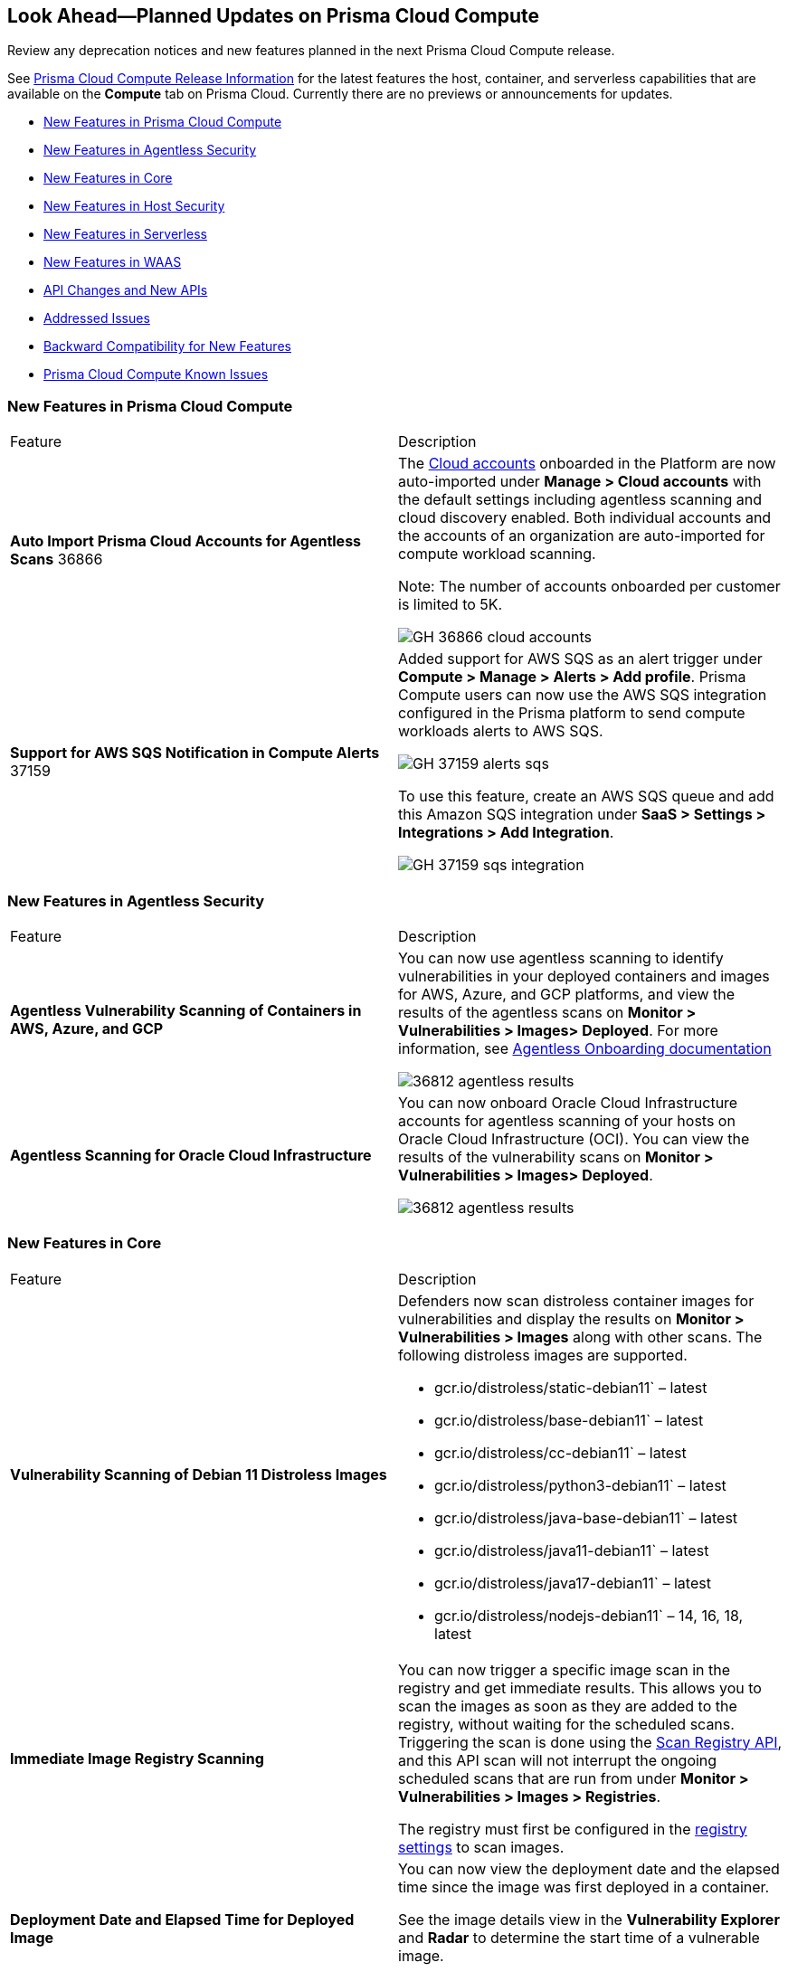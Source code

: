 [#idbcabf073-287c-4563-9c1f-382e65422ff9]
== Look Ahead—Planned Updates on Prisma Cloud Compute

Review any deprecation notices and new features planned in the next Prisma Cloud Compute release.

See xref:prisma-cloud-compute-release-information.adoc#id79d9af81-3080-471d-9cd1-afe25c775be3[Prisma Cloud Compute Release Information] for the latest features the host, container, and serverless capabilities that are available on the *Compute* tab on Prisma Cloud. Currently there are no previews or announcements for updates.

// Note that the details and functionality listed below are a preview of what is planned in the next Compute update planned for September 18, 2022; the changes listed herein and the actual release date is subject to change.

* xref:#ide6a30e8a-a836-4e23-8f19-a7672e95651a[New Features in Prisma Cloud Compute]
* xref:#ide6a30e8a-a836-4e21-8f19-a7672eyh5651a[New Features in Agentless Security]
* xref:#kde6a30e8a-a836-4e21-8f19-a7672eyh1651a[New Features in Core]
* xref:#k98ka30e8a-a836-4e21-8f19-a7672eyh1651a[New Features in Host Security]
* xref:#k98ka30e8a-a836-4e21-8uw9-a7672eyh1651a[New Features in Serverless]
* xref:#k98kk60e8a-a836-4e21-8uw9-a7672ezh1651a[New Features in WAAS]
* xref:#k98sa30e8a-a836-4e21-8f19-a7672eyh8851a[API Changes and New APIs]
* xref:#id-addressed-issues[Addressed Issues]
* xref:#id-backward-compatibility[Backward Compatibility for New Features]
* xref:#prisma-cloud-compute-known-issues[Prisma Cloud Compute Known Issues]

[#ide6a30e8a-a836-4e23-8f19-a7672e95651a]
=== New Features in Prisma Cloud Compute

[cols="50%a,50%a"]
|===
|Feature
|Description

|*Auto Import Prisma Cloud Accounts for Agentless Scans*
+++<draft-comment>36866</draft-comment>+++
|The https://docs.paloaltonetworks.com/prisma/prisma-cloud/prisma-cloud-admin-compute/authentication/cloud_accounts[Cloud accounts] onboarded in the Platform are now auto-imported under *Manage > Cloud accounts* with the default settings including agentless scanning and cloud discovery enabled.
Both individual accounts and the accounts of an organization are auto-imported for compute workload scanning.

Note: The number of accounts onboarded per customer is limited to 5K.

image::GH-36866-cloud-accounts.png[scale=15]

|*Support for AWS SQS Notification in Compute Alerts*
+++<draft-comment>37159</draft-comment>+++
|Added support for AWS SQS as an alert trigger under *Compute > Manage > Alerts > Add profile*. Prisma Compute users can now use the AWS SQS integration configured in the Prisma platform to send compute workloads alerts to AWS SQS.

image::GH-37159-alerts-sqs.png[scale=20]

To use this feature, create an AWS SQS queue and add this Amazon SQS integration under *SaaS > Settings > Integrations > Add Integration*.

image::GH-37159-sqs-integration.png[scale=10]

|===

[#ide6a30e8a-a836-4e21-8f19-a7672eyh5651a]
=== New Features in Agentless Security

[cols="50%a,50%a"]
|===
|Feature
|Description

|*Agentless Vulnerability Scanning of Containers in AWS, Azure, and GCP*
| You can now use agentless scanning to identify vulnerabilities in your deployed containers and images for AWS, Azure, and GCP platforms, and view the results of the agentless scans on *Monitor > Vulnerabilities > Images> Deployed*. For more information, see https://docs.paloaltonetworks.com/prisma/prisma-cloud/22-12/prisma-cloud-compute-edition-admin/agentless-scanning/onboard-accounts[Agentless Onboarding documentation]

image::36812-agentless-results.png[scale=20]

|*Agentless Scanning for Oracle Cloud Infrastructure*
|You can now onboard Oracle Cloud Infrastructure accounts for agentless scanning of your hosts on Oracle Cloud Infrastructure (OCI). You can view the results of the vulnerability scans on *Monitor > Vulnerabilities > Images> Deployed*.

image::36812-agentless-results.png[scale=20]

|===

[#kde6a30e8a-a836-4e21-8f19-a7672eyh1651a]
=== New Features in Core

[cols="50%a,50%a"]
|===
|Feature
|Description

//PCC-727
|*Vulnerability Scanning of Debian 11 Distroless Images*
| Defenders now scan distroless container images for vulnerabilities and display the results on *Monitor > Vulnerabilities > Images* along with other scans.
The following distroless images are supported.

* gcr.io/distroless/static-debian11` – latest
* gcr.io/distroless/base-debian11` – latest
* gcr.io/distroless/cc-debian11` – latest
* gcr.io/distroless/python3-debian11` – latest
* gcr.io/distroless/java-base-debian11` – latest
* gcr.io/distroless/java11-debian11` – latest
* gcr.io/distroless/java17-debian11` – latest
* gcr.io/distroless/nodejs-debian11` – 14, 16, 18, latest

//GH#39754
|*Immediate Image Registry Scanning*
|You can now trigger a specific image scan in the registry and get immediate results. This allows you to scan the images as soon as they are added to the registry, without waiting for the scheduled scans. Triggering the scan is done using the https://prisma.pan.dev/api/cloud/cwpp/registry#operation/post-registry-scan[Scan Registry API], and this API scan will not interrupt the ongoing scheduled scans that are run from under *Monitor > Vulnerabilities > Images > Registries*.

The registry must first be configured in the https://docs.paloaltonetworks.com/prisma/prisma-cloud/prisma-cloud-admin-compute/vulnerability_management/registry_scanning[registry settings] to scan images.

//GH#37326
|*Deployment Date and Elapsed Time for Deployed Image*
|You can now view the deployment date and the elapsed time since the image was first deployed in a container. 

See the image details view in  the *Vulnerability Explorer* and *Radar* to determine the start time of a vulnerable image.

image::rn-37326-vuln_explorer_image_details.png[scale=20]

//PCSUP-7446
|*Support for More Registry Entries*
|You can now add up to 19,999 registry entries to *Defend > Vulnerabilities > Images > Registry settings*. And on *Monitor > Vulnerabilities > Images > Registries*, view scan results for a maximum of 100,000 images.

NOTE:
When you upgrade to Lagrange, if you have configured 20,000 entries or more, you cannot add or update any registry settings until you are within the limit of 20,000. To add or modify any registry settings, you must delete the entries that exceed the limit.

//GH#33333
|*Individual Effects per Protection for Container Runtime Policy*
|The https://docs.paloaltonetworks.com/prisma/prisma-cloud/prisma-cloud-admin-compute/runtime_defense/runtime_defense_containers[Container runtime policy] rules now allow individual effect per protection, such as. anti-malware, crypto miners, reverse shell attacks, etc. instead of one global effect for each section - Processes, Networking, File System, and Anti-malware.
The effect includes the following options: Disabled/Alert/Prevent/Block according to the supported effects for each detection.

image::containerRuntimeRule-Processes.png[scale=5]

image::containerRuntimeRule-Networking.png[scale=5]

[NOTE]
====
To allow for individual effects per protection, the container runtime rule schema of the rules has changed.
Refer to the https://prisma.pan.dev/api/cloud/cwpp/policies/#operation/get-policies-runtime-container[API Container runtime policy] page for the updated schema.

As a result, if you manually export rules from 22.06 or older versions of Console to 22.12 Console, the operation will fail.

The existing rules will be migrated into the new schema by taking the single global effect from each section of the rule (Processes, Networking, and File system) and setting that effect to each one of the detections in that section.
For example, if the Networking section effect was "Alert", now each one of the detections under Networking - Networking activity from modified binaries, Port scanning, and Raw sockets will get the "Alert" effect.

To support the effect conversion for Defenders from supported previous versions, or when fetching the rules using an API of a previous version, we convert from an individual effect per detection to a single effect per section.
In the conversion, we will take the least severe effect for the detections that are enabled and set it as the section effect. For detections with the Disabled effect the toggle will be disabled.
====

//GH#17951
|*FIPS 140-2 Certification*
|The https://csrc.nist.gov/Projects/cryptographic-module-validation-program/Certificate/3678[FIPS 140-2 Level 1 BoringCrypto GoLang] branch has been merged into https://github.com/golang/go/issues/51940[GoLang 1.19]. You can deploy the Console and Defender to enforce the use of the FIPS validated cryptographic libraries and cipher suites.  

//GH#36810
|*Custom Certificate Trust for Registry Scanning*
|You can now enter a custom self-signed certificate while configuring the https://docs.paloaltonetworks.com/prisma/prisma-cloud/prisma-cloud-admin-compute/vulnerability_management/registry_scanning[registry scans], this allows Prisma Cloud to validate the registry.

image::custom-ca-certificate.png[scale=20]

Custom CA certificate validation is supported only for non-Docker nodes (Defenders running on CRI runtime) and for the following providers:

* Docker registry v2
* JFrog Artifactory (On-prem)
* Harbor
* Sonatype Nexus

//GH#31569
|*Support for JFrog Artifactory Registry Scan on JFrog Cloud*
|Fixed an error with https://docs.paloaltonetworks.com/prisma/prisma-cloud/prisma-cloud-admin-compute/vulnerability_management/registry_scanning/scan_artifactory[JFrog artifactory registry scan] running on JFrog Cloud. With Lagrange, the Defenders support registry scans and on-demand scans running on both JFrog On-prem and JFrog Cloud.

//GH#29714
|*Vulnerability Assessment for Go Packages*
|CVEs in Go packages are now detected at the package level for more accurate results, and not only at the module level. To read more about Go modules and packages, see https://go.dev/ref/mod#modules-overview[Modules overview].

//GH#38054
|*Immediate Alerts for Registry Scan Vulnerabilities*
|Added support for sending immediate alerts for registry images vulnerabilities. When configuring alerts under *Compute > Manage > Alerts*, the "Immediately alert for vulnerabilities" toggle now applies not only to deployed images and hosts but also to registry images.  
Furthermore, the existing trigger for "Image vulnerabilities (registry and deployed)" is now split into 2 triggers: "Deployed images vulnerabilities" and "Registry images vulnerabilities", to allow you to configure your alert profile as granular as your environment requires.

image::alert-trigger-profile.png[scale=15]

[NOTE]
====
If you already have an alert profile with *Deployed image vulnerabilities (registry and deployed)* along with *Immediately alert for vulnerabilities* enabled, then post Lagrange upgrade you might, depending on your environments, start getting loads of immediate alerts for vulnerable registry images along with immediate alerts for deployed images.
====

//GH#40097
|*Risk-Factor Based Actions*
|Vulnerability rules for images and hosts can now trigger different actions such as alert, block, and fail based on risk factors.
All the vulnerabilities that match either the severity thresholds or the risk factors will be listed in the scan results under *Monitor > Vulnerabilities > Images > Deployed/Registries/CI*.

image::vulnerability-blocked-severitiy-risk-factor.png[scale=15]

//GH#26157
|*Exceptions for Base Image Vulnerabilities*
|For deployed and CI images, you can now https://docs.paloaltonetworks.com/prisma/prisma-cloud/prisma-cloud-admin-compute/vulnerability_management/base_images[exclude base image vulnerabilities] introduced by the base images or the middleware image while configuring the Vulnerability Management rules under *Defend > Vulnerabilities > Images > Deployed/CI*. 
To use this feature, you need to first specify the base image under *Defend > Vulnerabilities > Images > Base images*.

image::exclude-base-image-vulnerabilities.png[scale=10]

When you enable this feature, the vulnerabilities that come from the base images will not be included on the https://docs.paloaltonetworks.com/prisma/prisma-cloud/prisma-cloud-admin-compute/vulnerability_management/scan_reports[scan results] view under *Monitor > Vulnerabilities > Images > Deployed/Registries/CI*.

//GH#33410
|*Alert Trigger Enhancements for Google Security Command Center*
|The following new fields were added to existing alert triggers for Google SCC.

* *Image vulnerabilities (deployed)*: Includes the following properties.
** Collections
** Cluster Name
** Account ID

* *Container runtime*: Includes the following properties.
** Collections
** Cluster Name
** Account ID

* *Incidents*: Includes the following properties.
** Collections
** Cluster Name
** Account ID

The container and image compliance trigger was added for Google SCC. This new trigger sends full data with every scan.

//GH#34108
|*Path and Layer Information in Syslog Output*
|The image scan syslog output that the Prisma Cloud Console produces now includes two new fields:  `package_path` and `layer`.

The host scan syslog output that the Prisma Cloud Console produces now includes one new field: `package_path`.

The twistcli command line interface JSON output also shows the following new fields.

* For the `images` type:
** `package_path`
** `layer`

* For the `hosts` type:
** `package_path`

* For the `tas` type
** `package_path`

//GH#36089
|*Regional STS Endpoint Support for Defender on AWS*
|AWS recommends the use of a regional STS endpoint over the use of the global STS endpoint `sts.amazonaws.com`.
When onboarding your AWS cloud account, you can now use a regional `sts.REGION.amazonaws.com` STS endpoint.
Then, your deployed Defenders don't need to access the global STS endpoint.
Defenders can get the STS token from the regional STS endpoint to perform scans such as registry scans.
To enable regional STS endpoints, refer to the https://docs.aws.amazon.com/IAM/latest/UserGuide/id_credentials_temp_enable-regions.html[AWS documentation].

//GH#36695 - How to create a table within a row?

//GH#36697
|*Support to Generate Vulnerability Reports by Package*
|You can filter the *Vulnerability (CVE) results* in the Vulnerability Explorer (*Monitor > Vulnerabilities > Vulnerability Explorer*) to view the vulnerabilities present in your deployments in a package pivot. Similarly, you can also filter using risk factors.

image::36697-vulnerability-report-package.png[scale=20]

//GH#36718
|*Support for Distro-level Exclusions in Package Vulnerability Scans*
|Package vulnerability scans now account for any exclusions based on vendor-specific distributions.
For the packages you install through the operating system, the vulnerability scans show you only the vendor-specific analysis, if it exists.
If you don't install the packages through the operating system package manager, the scan shows the relevant vulnerabilities for the packages.
Your scan results might change and you can review the results under *Monitor > Vulnerabilities*.

//GH#36770
|*Dedicated Defenders for Blobstore Scanning*
|To specialize the function of the Defenders in Tanzu environments, you can now deploy dedicated Defenders that only perform blobstore scanning and are deployed on dedicated Linux VMs.
Use the dedicated scanners if you want to avoid using the Defenders installed on the Diego cells to perform the blobstore scanning.
The dedicated Blobstore scanning Defenders are not supported on Windows VMs.

//GH#36948
|*Upgrade Confirmation for Defenders on Tanzu*
|When you upgrade to v22.12, the Defenders in Tanzu environments are automatically upgraded and the user confirmation for upgrading to subsequent versions becomes available.
To upgrade the Defenders in your Tanzu environment starting with the next update for v22.12, download the latest tile from the Prisma Cloud Console and import it into your environment using the Tanzu Ops Manager. With this change, Tanzu Defender upgrade is not available directly from the Prisma Cloud Console.


//GH#37154
|*Added Support for Tanzu Application Service (TAS) on Windows*
|You can now deploy Defenders to scan your Windows TAS environments.
The Defenders are deployed as addon software on the Windows Diego cells of your TAS environment, which is similar to how they are deployed on Linux. You must now select the Orchestrator deployment method to deploy the TAS Defenders. Defenders on Windows TAS environments don't support the following features.

* Scan of applications running Docker images on TAS
* Use of a proxy to install a tile
* Cert-based authentication
* Blobstore scanning: Defenders on Windows can't be scanners and Windows droplets have no results.

//GH#37772
|*New Fields to Splunk Alerts*
|The following https://docs.paloaltonetworks.com/prisma/prisma-cloud/prisma-cloud-admin-compute/alerts/splunk[fields are added] to Splunk alerts.

* `command` - Shows the command which triggered the runtime alert.
* `namespaces` - Lists the Kubernetes namespaces associated with the running image.
* `startup process` - Shows the executed process activated when the container is initiated.

//[GH#36775] 
|*In-Depth Scanning of Nested Java Archives*
|In previous releases, Defenders scanned two levels deep in nested https://docs.oracle.com/javase/8/docs/technotes/guides/jar/jarGuide.html[Java Archives] (JARs).
The latest version of Defender can scan up to ten levels of nested JARs.
While this level of nesting is atypical, this capability improved the scan accuracy by detecting the vulnerabilities in the deepest nested jars.
You can view the vulnerabilities in your images with the following steps.

. Go to *Monitor > Vulnerabilities > Images*.
. Filter the results to show your packages using JARs.
. Click on the shown results to see the details.
. Go to Package info and filter the results.

//GH#32746 |
|*Twistcli Sandbox for Third-Party Assessment Tools*
|To help you augment and expand the compliance checks the  twistcli sandbox now enables you  to run a third-party binary/script of choice within the sandboxed container.

For example: `./twistcli sandbox --token "token" --volume /opt/sandbox_testing_tools:/opt/sandbox --analysis-duration 0.1m --third-party-delay 0.2m --third-party-cmd "/opt/sandbox/test_tool" --third-party-output /opt/sandbox/output.txt --v <image:tag>` 

You can view the scan results on the mounted volume and on "Monitor > Runtime > Image analysis sandbox". 
In this example the output of the 3rd party testing tool will be written to the `/opt/sandbox_testing_tools/output.txt file` on the sandbox host.

|===

[#k98ka30e8a-a836-4e21-8f19-a7672eyh1651a]
=== New Features in Host Security

[cols="50%a,50%a"]
|===
|Feature
|Description

//GH#28715
|*Application Control for Hosts*
|You can now set specific https://docs.paloaltonetworks.com/prisma/prisma-cloud/prisma-cloud-admin-compute/compliance/host_scanning[application control rules] to make sure your Linux hosts that are protected by Defenders, can install or run specific application versions. The Application control rules allow you to define the match criteria and the severity levels, and to enforce compliance, you must attach the rule to your compliance policy.
In addition, you can import the list of applications and versions from hosts in your environment to easily create new application control rules.

image::application-host-control-compliance-rule.png[scale=10]

|===

[#k98ka30e8a-a836-4e21-8uw9-a7672eyh1651a]
=== New Features in Serverless

[cols="50%a,50%a"]
|===
|Feature
|Description

//GH#28934
|*Account Information and Filtering for serverless functions*
|You can now filter the Serverless functions for vulnerabilities and compliance issues with specific Account IDs for each Cloud provider.
The account ID column is added under *Defend/Monitor > Vulnerabilities/Compliance > Functions*.

image::28934-accountid-filter-serverless.png[scale=20]
NOTE: Existing customers won't see the Account ID until the customer's accounts are re-added to Prisma Cloud.

|===

[#k98kk60e8a-a836-4e21-8uw9-a7672ezh1651a]
=== New Features in WAAS

[cols="50%a,50%a"]
|===
|Feature
|Description

//GH#36818
|*Automated Patch for Known CVEs*
|Introduced a capability in custom rules to Auto-apply virtual patches to known CVEs vulnerabilities detected by Prisma Cloud under *Defend > WAAS > Container/Host > In-Line/Out-Of-Band*. You can override the default effects by selecting User-selected custom rules that are always applied regardless of the global *Auto-apply virtual patches*.

image::waas_custom_rules_min_defender.png[scale=10]

//GH#36816
|*Enhancement in API Discovery*
|The  *Monitor > WAAS > https://docs.paloaltonetworks.com/prisma/prisma-cloud/22-12/prisma-cloud-compute-edition-admin/waas/waas_api_observation[API discovery]* is enhanced to include all discovered resource paths with HTTP method, instead of a per-app view. The API discovery page now includes *Path risk factors* to flag endpoints that have sensitive, unauthenticated, or internet-accessible data.

image::waas-api-discovery.png[scale=20]

You can also protect all endpoints in an app with a single click and download the API specifications in JSON.

Create a WAAS rule under *Defend > WAAS > Sensitive data* to identify and flag sensitive data from the discovered endpoints on the API discovery page.

image::waas-sensitive-data.png[scale=20]

//GH#39427
|*Allow list to Bypass Geo Access Control*
|You can now add a specific network list to bypass the IP-based or Geo-based access control under *Defend > WAAS > Container/Host/App-Embedded/Agentless > Add/Edit App > Access control > Network controls > Exceptions* allowing you to exempt specific IPs from the https://docs.paloaltonetworks.com/prisma/prisma-cloud/22-12/prisma-cloud-compute-edition-admin/waas/waas_access_control[access control rules].

image::waas-access-control-exception.png[scale=10]

//GH#37102
|*JWT Parsing*
|WAAS https://docs.paloaltonetworks.com/prisma/prisma-cloud/22-12/prisma-cloud-compute-edition-admin/waas/waas_custom_rules[Custom rules] expressions are extended to support functions that validate Java Web Tokens (JWTs) in both requests and responses, in order to inspect the content for malicious, sensitive, and insecure information, and extract key values from the payload.

image::waas-custom-rules-jwt-functions.png[scale=20]

//GH#36820
|*Support TLS in Out-Of-Band Rules*
|https://docs.paloaltonetworks.com/prisma/prisma-cloud/22-12/prisma-cloud-compute-edition-admin/waas/deploy_waas/deployment_out_of_band[WAAS Out-Of-Band] now supports TLS (1.0, 1.1, 1.2) protocol.

image::waas-oob-tls.png[scale=20]

You can enable the TLS support for an endpoint in *Defend > WAAS > Container/Host > Out-Of-Band* and enter the TLS certificate in PEM format.

//GH#38187
|*Simplified Onboarding for VPC Traffic Mirroring*
|Setting up WAAS for agentless now comes with easier onboarding configuration for https://docs.paloaltonetworks.com/prisma/prisma-cloud/22-12/prisma-cloud-compute-edition-admin/waas/deploy_waas/deployment_vpc_mirroring[AWS VPC traffic mirroring] under *Defend > WAAS > Agentless* that auto-deploys the Observers into the AWS instance and creates sessions with the resources within your VPC to monitor the incoming/outgoing traffic.

image::waas-agentless-rule.png[scale=5]

image::waas-vpc-configuration.png[scale=20]

*WAAS Defend Tabs Reorganized*

WAAS defend tabs are now reorganized to distinguish between Agentless and agent-based OOB rules.
Out-Of-Band tab is split into Agentless that supports VPC traffic mirroring, Container OOB, and Host OOB.

*Monitor > Events > WAAS for out-of-band* is now changed to *Monitor > Events > WAAS for agentless*, and the out-of-band events are included along with the in-line events under *WAAS for containers*, *WAAS for App-Embedded*, *WAAS for hosts*, and *WAAS for serverless*.

|===

[#k98sa30e8a-a836-4e21-8f19-a7672eyh8851a]
=== API Changes and New APIs

[cols="50%a,50%a"]
|===
|Feature
|Description

//GH#28794
|*Supports new body parameters for a Defender daemonset script*
|You can use the following new optional body parameters in POST, api/vVERSION/defenders/helm/twistlock-defender-helm.tar.gz and POST, api/vVERSION/defenders/daemonset.yaml to create a daemonset install script for a Defender with customized parameters:
* Annotations
* Tolerations
* CPULimit
* MemoryLimit
* PriorityClassName
* RoleARN

//GH#35437
|*API support for Agentless Scanning*
|Adds support for agentless scanning for vulnerabilities and compliance in hosts and containers.
You can use the following APIs:
POST, api/vVERSION/agentless/templates:  Downloads a tarball file containing the agentless resource templates required with the credential for onboarding.
POST, api/vVERSION/agentless/scan: Starts an agentless scan.
GET, api/vVERSION/agentless/progress: Displays the progress of an ongoing scan.
POST, api/vVERSION/agentless/stop: Stops an ongoing scan.

//GH#36782
|*Improved Severity Assessment with Exploit Data*
|Introduces a response parameter exploit for better severity assessment and improved risk factor calculation in the following APIs:
* GET, api/vVERSION/images
* GET, api/vVERSION/hosts
* GET, api/vVERSION/serverless

The improved features include the following:
* Enriched PoC data that helps assigning a vulnerability with a PoC published around the web.
* New risk factor, Exploit in the wild, provides information about which CVEs (from CISA KEV) have a proven risk of being exploited.
* Create alert/block policies for exploits in the wild vulnerabilities, as well as for CVEs with PoC.
* Improved mechanism for detecting Remote execution and DoS risk factors.

New environmental risk factors that adds to better and improved risk score calculation:

* Sensitive information: Provided in environment variables or private keys and is stored in image or serverless function.
* Root Mount: Indicates that the vulnerability exists in a container with access to the host filesystem.
* Runtime socket: Indicates that the vulnerability exists in a container with access to the host container runtime socket.
* Host Access: Indicates that the vulnerability exists in a container with access to the host namespace, network, or devices.

You can use the exploit data to understand the exploit type, its kind, and get more information from the source where it's listed.

//GH#36805
|*Support for Audit Records through APIs*
|Adds support for Audits APIs to create and store audit event records for all controls. 

The following new API endpoints are now supported:

* GET, api/vVERSION/audits/mgmt
* GET, api/vVERSION/audits/mgmt/filters
* GET, api/vVERSION/audits/mgmt/download
* GET, api/vVERSION/audits/access
* GET, api/vVERSION/audits/access/download
* GET, api/vVERSION/audits/admission
* GET, api/vVERSION/audits/admission/download
* PATCH, api/vVERSION/audits/incidents/acknowledge/{id}
* GET, api/vVERSION/audits/firewall/app/app-embedded
* GET, api/vVERSION/audits/firewall/app/app-embedded/download
* GET, api/vVERSION/audits/firewall/app/app-embedded/timeslice
* GET, api/vVERSION/audits/firewall/app/container
* GET, api/vVERSION/audits/firewall/app/container/download
* GET, api/vVERSION/audits/firewall/app/container/timeslice
* GET, api/vVERSION/audits/firewall/app/host
* GET, api/vVERSION/audits/firewall/app/host/download
* GET, api/vVERSION/audits/firewall/app/host/timeslice
* GET, api/vVERSION/audits/firewall/app/serverless
* GET, api/vVERSION/audits/firewall/app/serverless/download
* GET, api/vVERSION/audits/firewall/app/serverless/timeslice
* GET, api/vVERSION/audits/firewall/app/agentless
* GET, api/vVERSION/audits/firewall/app/agentless/timeslice
* GET, api/vVERSION/audits/firewall/app/agentless/download
* GET, api/vVERSION/audits/firewall/network/container
* GET, api/vVERSION/audits/firewall/network/container/download
* GET, api/vVERSION/audits/firewall/network/host
* GET, api/vVERSION/audits/firewall/network/host/download
* GET, api/vVERSION/audits/kubernetes
* GET, api/vVERSION/audits/kubernetes/download
* GET, api/vVERSION/audits/runtime/app-embedded
* GET, api/vVERSION/audits/runtime/app-embedded/download
* GET, api/vVERSION/audits/runtime/container
* GET, api/vVERSION/audits/runtime/container/download
* GET, api/vVERSION/audits/runtime/container/timeslice
* GET, api/vVERSION/audits/runtime/file-integrity
* GET, api/vVERSION/audits/runtime/file-integrity/download
* GET, api/vVERSION/audits/runtime/host
* GET, api/vVERSION/audits/runtime/host/download
* GET, api/vVERSION/audits/runtime/host/timeslice
* GET, api/vVERSION/audits/runtime/log-inspection
* GET, api/vVERSION/audits/runtime/log-inspection/download
* GET, api/vVERSION/audits/runtime/serverless
* GET, api/vVERSION/audits/runtime/serverless/download
* GET, api/vVERSION/audits/runtime/serverless/timeslice
* GET, api/vVERSION/audits/trust
* GET, api/vVERSION/audits/trust/download

//GH#36823 (PCC-727)
|*Immediate Image Scanning*
|Introduces a body parameter, onDemandScan, that triggers an on-demand image scan without interrupting the current or ongoing scan for the following API:
* POST, api/vVERSION/registry/scan

NOTE: The image's registry must be predefined in the registry settings.

//GH#36867 (PCEE and SaaS) 
|*Severity Level Based Report for Vulnerabilities*
|Introduces a query parameter normalizedSeverity for host, images, registry, VMs, and serverless APIs to report vulnerabilities based on severity level.

You can use the following APIs to report vulnerabilities based on the normalized severity:

* GET, api/vVERSION/images
* GET, api/vVERSION/images/download
* GET, api/vVERSION/hosts
* GET, api/vVERSION/hosts/download
* GET, api/vVERSION/serverless
* GET, api/vVERSION/serverless/download
* GET, api/vVERSION/registry
* GET, api/vVERSION/registry/download
* GET, api/vVERSION/vms,
* GET, api/vVERSION/vms/download

//GH#37375 
|*Supports Viewing 250 Reports or Entries Per Page*
|The query parameter limit now supports a page size of 250 entries or reports. The default value is 50 entries or reports per page.

For example: Use the following way to retrieve the first 250 reports with a limit query parameter for an API endpoint /hosts:
[userinput]
----
$ curl -k \
  -u <USER> \
  -H 'Content-Type: application/json' \
  -X GET \
  ‘https://<CONSOLE>/api/v<VERSION>/hosts?limit=250&offset=0’
----

//GH# 37465 (PCSUP-7446) 
|*Support for More Registry Entries*
|You can now add or edit up to 19,999 registry entries by using the following API:
* POST, api/vVERSION/settings/registry
* PUT, api/vVERSION/settings/registry

|*DISA STIG Scan Findings and Justifications*
|Every https://docs.paloaltonetworks.com/prisma/prisma-cloud/prisma-cloud-compute-edition-public-sector/Release_Findings[release], we perform an SCAP scan of the Prisma Cloud Compute Console and Defender images. The process is based upon the U.S. Air Force’s Platform 1 "Repo One" OpenSCAP scan of the Prisma Cloud Compute images. We compare our scan results to IronBank’s latest approved UBI8-minimal scan findings. Any discrepancies are addressed or justified.

|===

[#id-addressed-issues]
=== Addressed Issues

[cols="50%a,50%a"]
|===
|ISSUE
|DESCRIPTION

//GH#31220
|-
|Fixed a JAR naming detection mismatch in https://docs.paloaltonetworks.com/prisma/prisma-cloud/22-12/prisma-cloud-compute-edition-admin/vulnerability_management/scan_reports[scan results] to match with the CVE data we have in the Intelligence Stream (IS). The JAR names in Prisma under *Monitor > Vulnerabilities > Images/Hosts > Deployed/CI* now match with the Maven repo standards. 
Now, when the `GroupID` of the JAR can't be found in the file and only the `ArtifactID` is detected, we identify the JAR file by other identifiers. Only the `ArtifactID` will be present in the scan results.

//[GH#38289]
|-
|For any feed collected by IS that does not provide a fix date for CVE, Prisma Cloud Compute will determine the fix date as the date when the fix for the CVE was first seen by the Intelligence Stream. Therefore, the calculation for the grace period will now start with the date on which the CVE fix was seen on the Intelligence Stream and not the CVE publish date.

For example, if a CVE was first discovered without a fix, and a fix was released later, the grace period for fixing the CVE would start from the date the fix was published, even though the vendor feed didn't provide us with an explicit fix date.

NOTE: For the feeds that provide a fix date for the CVEs (such as RHEL), the fix date will always be determined as the fix date provided by the vendor, and the grace period will be calculated using this fix date.

There will be no change in the fix date for the existing CVEs in the IS, only the fix date for the new CVE fixes starting from Lagrange will change.

With this update, all supported version of Console will receive the change for CVEs with no fix date provided by the vendor, because the change is on the Intelligence Stream (IS) which is avialable to all supported versions of Console.

image::38289-cve-fix-date.png[scale=15]

Refer to the https://docs.paloaltonetworks.com/prisma/prisma-cloud/22-12/prisma-cloud-compute-edition-admin/vulnerability_management/vuln_management_rules[Vulnerability management rules] for more information.

//[GH#38112]
|-
|For some package types, the process for inferring the fix status for CVEs that didn't have a fix status before is improved.
The package types improved are:

* jar
* python
* Application packages such as MySQL, Java, Jenkins.

image::38112-fix-status-version.png[scale=10]

//[GH#35611]
|-
|Fixed the serverless compliance results CSV report. The functions with no compliance/vulnerability issues were not added to the serverless compliance CSV report, this is now fixed and the report now includes all functions irrespective of Compliance/Vulnerabilities issues.

A new  "Compliance ID" column is added to indicate the compliance-related issues specifically.

//[GH#30643]
|-
|Python package info is updated to include the path.

|===

[#id-backward-compatibility]
=== Backward Compatibility for New Features

[cols="50%a,50%a,50%a"]
|===
|FEATURE NAME
|Unsupported Component (Defender/twistcli)
|DETAILS

| Risk-Factor Based Actions
| Defenders and twistcli
| Previous versions of Defenders and twistcli will not be able to enforce the policy actions that are based on risk factors.


| Exceptions for Base Image Vulnerabilities
| Defenders and twistcli
| Previous versions of Defenders and twistcli will not be able to enforce excluding base image vulnerabilities from the scan results.


| Upgrade Confirmation for Defenders on Tanzu
| Defenders
|The confirmation for upgrade will take effect for v22.12 (Lagrange) upgrades . The first upgrade from 22.06 to 22.12 will still upgrade existing Defenders.

| Custom Certificate Trust for Registry Scanning
| Defenders
| Previous versions of Defenders will not support using the configured custom CA certificate while scanning the registry


| Support for Distro-level Exclusions in Package Vulnerability Scans
| Defenders
| The change will not apply for scans performed by previous versions of Defenders.

| Regional STS Endpoint Support for Defender on AWS
| Defenders
| Previous versions of Defenders will not support using regional STS endpoint for scans in the cloud account.

| Path and Layer Information in Syslog Output
| twistcli
| Previous version of twistcli will not support the path and layer information in the JSON scan results.

| Individual Effects per Protection for container Runtime Policy
| Defenders
| Previous versions of Defenders will not support individual effects per protection. The least severe effect from the policy configured in the Console will be set as the single effect which the old Defender will use to enforce the policy.


| Support for JFrog Artifactory Registry Scan on JFrog Cloud
| Defenders
| Previous versions of Defenders will not be able to scan JFrog Cloud registry. Only the 22.12 Defenders will be selected from the scanners scope to scan the JFrog Cloud registry.

| JAR Vulnerability Detection Improvement
| Defenders
| The improvements will not apply for scans performed by previous versions of Defenders.

| Vulnerability Assessment for Go Packages
| Defenders
| The improvements will not apply for scans performed by previous versions of Defenders.


| FIPS 140-2 certification 
| Defenders
| Previous versions of Defenders will not be FIPS 140-2 compliant.

| In-Depth Scanning for Nested Java Archives
| Defenders
| The improvements will not apply for scans performed by old Defenders

| JWT Parsing
| Defender
| Previous versions of Defenders will not parse JWT payloads and extract the entire payload or a specific attribute.

| [Out of Band] Support TLS in WAAS Out of Band Rules
| Defender
| Previous versions of Defenders will not support TLS in out of band rules.

| Auto Apply WAAS Virtual Patches Based on CVEs in Image Scan
| Defender
| Previous versions of Defenders will not apply a WAAS virtual patch to the application firewall.


| Allow list to Bypass Geo Access Control
| Defender
| Previous versions of Defender will not support an "allow list" to bypass Geo Access Control.

| Application Control for Linux Hosts
| Defender
| Previous versions of Defender will not control which applications and versions are allowed to run on your hosts.

|===

[#prisma-cloud-compute-known-issues]
=== Prisma Cloud Compute Known Issues

Review the list of known and addressed issues and deprecation notice for the Compute capabilities on Prisma Cloud Enterprise Edition.

The following table lists the known and addressed issues on Compute capabilities on Prisma Cloud Enterprise Edition.

[NOTE]
====
The list of addressed issues are not cumulative; only the issues that are fixed with the last published release are included here.
====

[cols="47%a,53%a"]
|===
|Issue ID
|Description

|*CWP-43836*
|The console displays an expired certificate warning for Defenders even if the certificate is not in use. This issue only occurs when you have certificates that are more than 3 years old.

Confirm that the Defenders are connected and ignore the UI notification banner.

*Workaround*: Delete the `*.pem.old` certficate to remove this UI notification banner.

|*PCSUP-9241*
|Prisma Cloud integration with AWS Security Hub fails on US Gov regions.

|-
|A `404 Not Found error` is displayed when performing a sandbox image analysis using older version of twistcli, such as v22.06, with the 22.12 console.

|===
